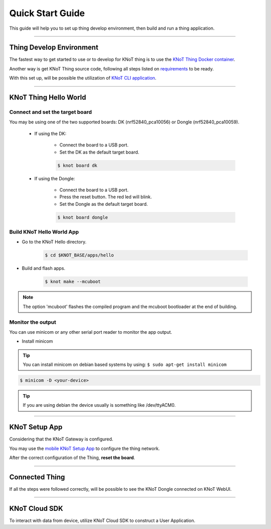 Quick Start Guide
=================

This guide will help you to set up thing develop environment, then build and run a thing application.

----------------------------------------------------------------

Thing Develop Environment
--------------------------

The fastest way to get started to use or to develop for KNoT thing is to use the `KNoT Thing Docker container <../thing/thing-docker.html>`_.

Another way is get KNoT Thing source code, following all steps listed on `requirements <../thing/thing-requirements.html>`_ to be ready.

With this set up, will be possible the utilization of `KNoT CLI application <../thing/thing.cli.html>`_.

----------------------------------------------------------------

KNoT Thing Hello World
----------------------

Connect and set the target board
'''''''''''''''''''''''''''''''''

You may be using one of the two supported boards: DK (nrf52840_pca10056) or Dongle (nrf52840_pca10059).

   - If using the DK:

      - Connect the board to a USB port.
      - Set the DK as the default target board.

      .. code-block:: bash

         $ knot board dk

   - If using the Dongle:

      - Connect the board to a USB port.
      - Press the reset button. The red led will blink.
      - Set the Dongle as the default target board.

      .. code-block:: bash

         $ knot board dongle

Build KNoT Hello World App
''''''''''''''''''''''''''

- Go to the KNoT Hello directory.

   .. code-block:: bash

      $ cd $KNOT_BASE/apps/hello

- Build and flash apps.

   .. code-block:: bash

      $ knot make --mcuboot

.. note:: The option 'mcuboot' flashes the compiled program and the mcuboot bootloader at the end of building.

Monitor the output
''''''''''''''''''

You can use minicom or any other serial port reader to monitor the app output.

- Install minicom

.. tip:: You can install minicom on debian based systems by using: ``$ sudo apt-get install minicom``

.. code-block:: bash

   $ minicom -D <your-device>

.. tip:: If you are using debian the device usually is something like /dev/ttyACM0.

----------------------------------------------------------------

KNoT Setup App
--------------

Considering that the KNoT Gateway is configured.

You may use the `mobile KNoT Setup App <../app-setup/app-setup.html>`_ to configure the thing network.

After the correct configuration of the Thing, **reset the board**.

----------------------------------------------------------------

Connected Thing
---------------

If all the steps were followed correctly, will be possible to see the KNoT Dongle connected on KNoT WebUI.

.. image:: ../../_static/webui_devices.png
   :scale: 100 %
   :alt: WebUI connected devices
   :align: center

----------------------------------------------------------------

KNoT Cloud SDK
--------------

To interact with data from device, utilize KNoT Cloud SDK to construct a User Application.
